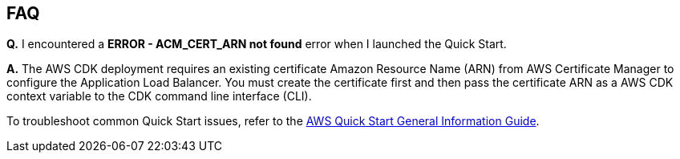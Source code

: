 // Add any unique troubleshooting steps here.

== FAQ

*Q.* I encountered a *ERROR - ACM_CERT_ARN not found* error when I launched the Quick Start.

*A.* The AWS CDK deployment requires an existing certificate Amazon Resource Name (ARN) from AWS Certificate Manager to configure the Application Load Balancer. You must create the certificate first and then pass the certificate ARN as a AWS CDK context variable to the CDK command line interface (CLI).


To troubleshoot common Quick Start issues, refer to the https://fwd.aws/rA69w?[AWS Quick Start General Information Guide^].
